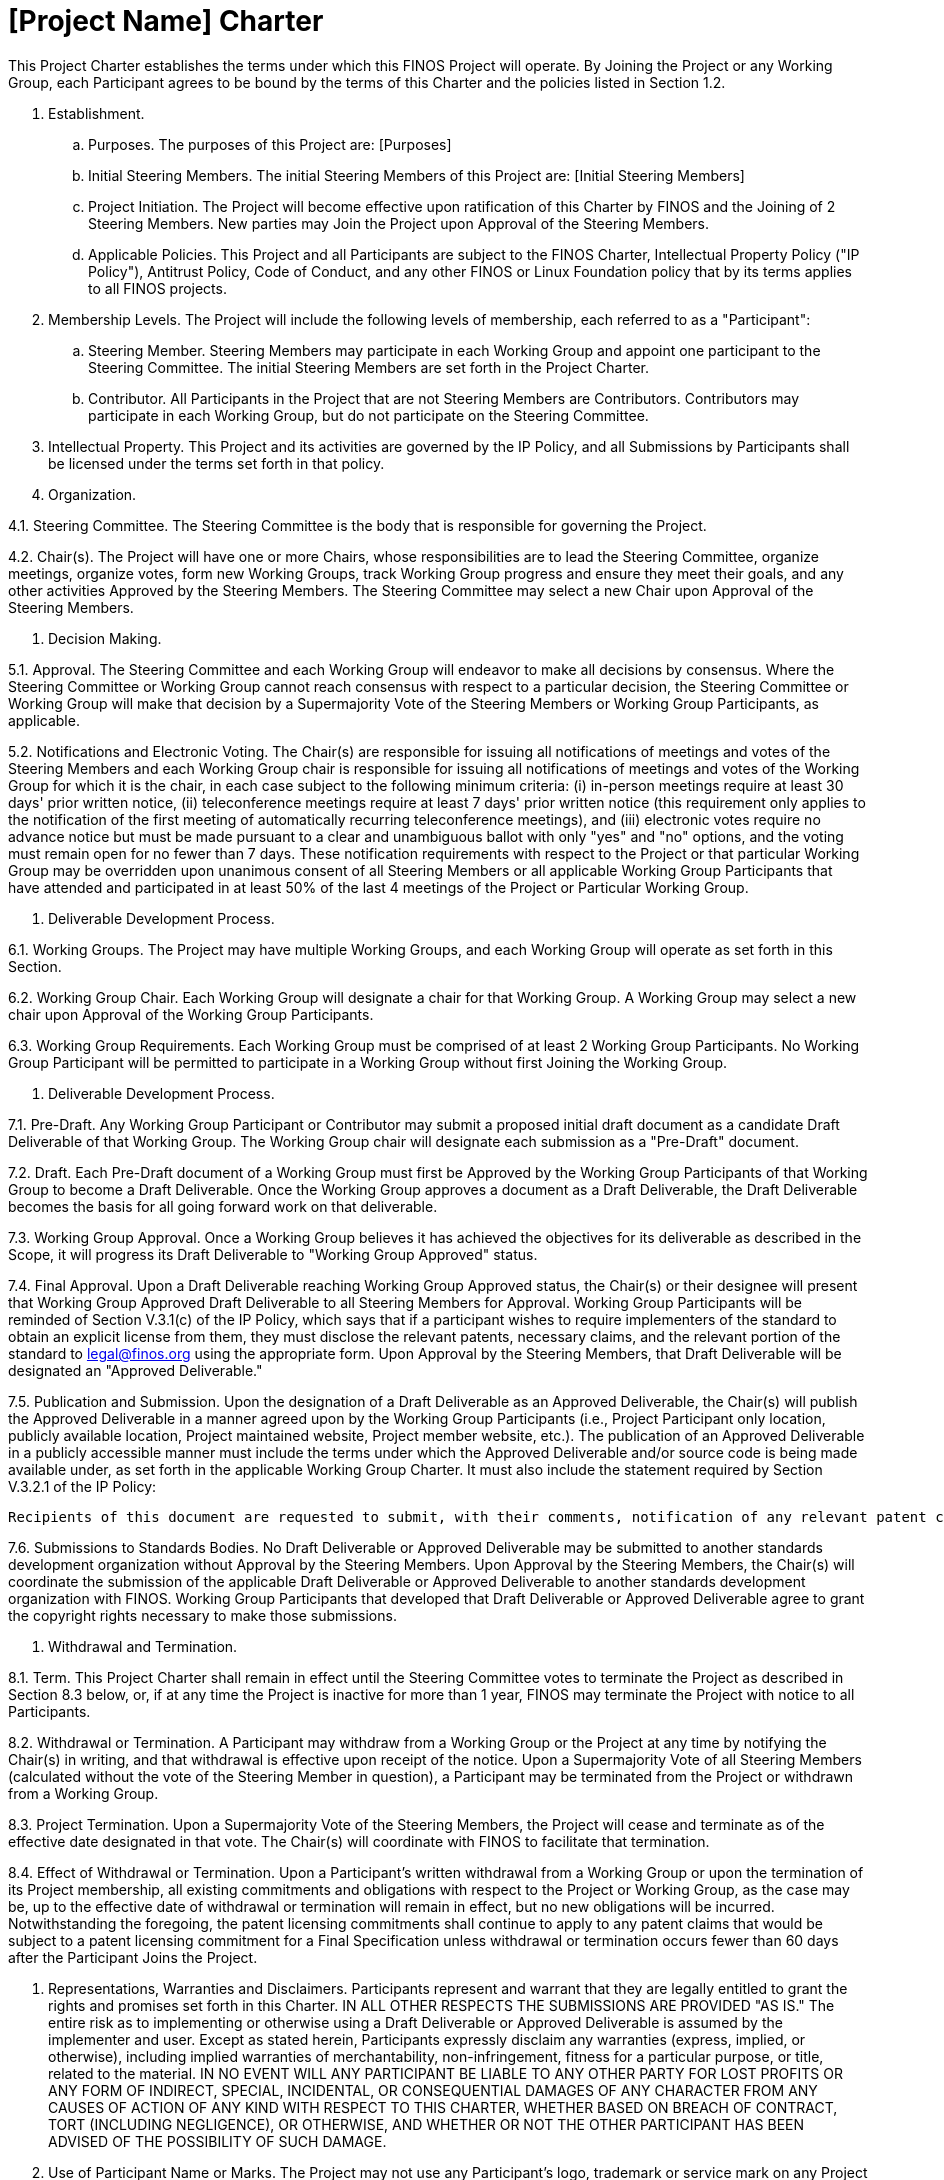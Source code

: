 # [Project Name] Charter

This Project Charter establishes the terms under which this FINOS Project will operate. By Joining the Project or any Working Group, each Participant agrees to be bound by the terms of this Charter and the policies listed in Section 1.2.

.    Establishment.

..    Purposes. The purposes of this Project are: [Purposes]

..    Initial Steering Members. The initial Steering Members of this Project are: [Initial Steering Members]

..   Project Initiation.  The Project will become effective upon ratification of this Charter by FINOS and the Joining of 2 Steering Members.  New parties may Join the Project upon Approval of the Steering Members.

..   Applicable Policies. This Project and all Participants are subject to the FINOS Charter, Intellectual Property Policy ("IP Policy"), Antitrust Policy, Code of Conduct, and any other FINOS or Linux Foundation policy that by its terms applies to all FINOS projects.

.    Membership Levels. The Project will include the following levels of membership, each referred to as a "Participant":

..   Steering Member.  Steering Members may participate in each Working Group and appoint one participant to the Steering Committee. The initial Steering Members are set forth in the Project Charter.

..   Contributor.  All Participants in the Project that are not Steering Members are Contributors. Contributors may participate in each Working Group, but do not participate on the Steering Committee.

.    Intellectual Property. This Project and its activities are governed by the IP Policy, and all Submissions by Participants shall be licensed under the terms set forth in that policy.

.    Organization.

4.1.   Steering Committee.  The Steering Committee is the body that is responsible for governing the Project.

4.2.   Chair(s). The Project will have one or more Chairs, whose responsibilities are to lead the Steering Committee, organize meetings, organize votes, form new Working Groups, track Working Group progress and ensure they meet their goals, and any other activities Approved by the Steering Members.  The Steering Committee may select a new Chair upon Approval of the Steering Members.

5.    Decision Making.

5.1.   Approval.  The Steering Committee and each Working Group will endeavor to make all decisions by consensus.  Where the Steering Committee or Working Group cannot reach consensus with respect to a particular decision, the Steering Committee or Working Group will make that decision by a Supermajority Vote of the Steering Members or Working Group Participants, as applicable.

5.2.   Notifications and Electronic Voting.  The Chair(s) are responsible for issuing all notifications of meetings and votes of the Steering Members and each Working Group chair is responsible for issuing all notifications of meetings and votes of the Working Group for which it is the chair, in each case subject to the following minimum criteria: (i) in-person meetings require at least 30 days' prior written notice, (ii) teleconference meetings require at least 7 days' prior written notice (this requirement only applies to the notification of the first meeting of automatically recurring teleconference meetings), and (iii) electronic votes require no advance notice but must be made pursuant to a clear and unambiguous ballot with only "yes" and "no" options, and the voting must remain open for no fewer than 7 days.  These notification requirements with respect to the Project or that particular Working Group may be overridden upon unanimous consent of all Steering Members or all applicable Working Group Participants that have attended and participated in at least 50% of the last 4 meetings of the Project or Particular Working Group.

6.    Deliverable Development Process.

6.1.   Working Groups.  The Project may have multiple Working Groups, and each Working Group will operate as set forth in this
Section.

6.2.   Working Group Chair.  Each Working Group will designate a chair for that Working Group.  A Working Group may select a new chair upon Approval of the Working Group Participants.

6.3.   Working Group Requirements.  Each Working Group must be comprised of at least 2 Working Group Participants.  No
Working Group Participant will be permitted to participate in a Working Group without first Joining the Working Group.

7.    Deliverable Development Process.

7.1.   Pre-Draft.  Any Working Group Participant or Contributor may submit a proposed initial draft document as a candidate Draft Deliverable of that Working Group.  The Working Group chair will designate each submission as a "Pre-Draft" document.

7.2.   Draft.  Each Pre-Draft document of a Working Group must first be Approved by the Working Group Participants of that Working Group to become a Draft Deliverable.  Once the Working Group approves a document as a Draft Deliverable, the Draft Deliverable becomes the basis for all going forward work on that deliverable.

7.3.   Working Group Approval.  Once a Working Group believes it has achieved the objectives for its deliverable as described in the Scope, it will progress its Draft Deliverable to "Working Group Approved" status.

7.4.   Final Approval.  Upon a Draft Deliverable reaching Working Group Approved status, the Chair(s) or their designee will present that Working Group Approved Draft Deliverable to all Steering Members for Approval. Working Group Participants will be reminded of Section V.3.1(c) of the IP Policy, which says that if a participant wishes to require implementers of the standard to obtain an explicit license from them, they must disclose the relevant patents, necessary claims, and the relevant portion of the standard to legal@finos.org using the appropriate form. Upon Approval by the Steering Members, that Draft Deliverable will be designated an "Approved Deliverable."

7.5.   Publication and Submission.  Upon the designation of a Draft Deliverable as an Approved Deliverable, the Chair(s) will publish the Approved Deliverable in a manner agreed upon by the Working Group Participants (i.e., Project Participant only location, publicly available location, Project maintained website, Project member website, etc.).  The publication of an Approved Deliverable in a publicly accessible manner must include the terms under which the Approved Deliverable and/or source code is being made available under, as set forth in the applicable Working Group Charter. It must also include the statement required by Section V.3.2.1 of the IP Policy:

    Recipients of this document are requested to submit, with their comments, notification of any relevant patent claims or other intellectual property rights of which they may be aware that might be infringed by any implementation of the standard set forth in this document, and to provide supporting documentation.

7.6.   Submissions to Standards Bodies.  No Draft Deliverable or Approved Deliverable may be submitted to another standards development organization without Approval by the Steering Members.  Upon Approval by the Steering Members, the Chair(s) will coordinate the submission of the applicable Draft Deliverable or Approved Deliverable to another standards development organization with FINOS. Working Group Participants that developed that Draft Deliverable or Approved Deliverable agree to grant the copyright rights necessary to make those submissions.

8.    Withdrawal and Termination.

8.1.   Term.  This Project Charter shall remain in effect until the Steering Committee votes to terminate the Project as described in Section 8.3 below, or, if at any time the Project is inactive for more than 1 year, FINOS may terminate the Project with notice to all Participants.

8.2.   Withdrawal or Termination. A Participant may withdraw from a Working Group or the Project at any time by notifying the Chair(s) in writing, and that withdrawal is effective upon receipt of the notice. Upon a Supermajority Vote of all Steering Members (calculated without the vote of the Steering Member in question), a Participant may be terminated from the Project or withdrawn from a Working Group.

8.3.   Project Termination.  Upon a Supermajority Vote of the Steering Members, the Project will cease and terminate as of the effective date designated in that vote.  The Chair(s) will coordinate with FINOS to facilitate that termination.

8.4.   Effect of Withdrawal or Termination. Upon a Participant's written withdrawal from a Working Group or upon the termination of its Project membership, all existing commitments and obligations with respect to the Project or Working Group, as the case may be, up to the effective date of withdrawal or termination will remain in effect, but no new obligations will be incurred.  Notwithstanding the foregoing, the patent licensing commitments shall continue to apply to any patent claims that would be subject to a patent licensing commitment for a Final Specification unless withdrawal or termination occurs fewer than 60 days after the Participant Joins the Project.

9.    Representations, Warranties and Disclaimers.  Participants represent and warrant that they are legally entitled to grant the rights and promises set forth in this Charter.  IN ALL OTHER RESPECTS THE SUBMISSIONS ARE PROVIDED "AS IS."  The entire risk as to implementing or otherwise using a Draft Deliverable or Approved Deliverable is assumed by the implementer and user. Except as stated herein, Participants expressly disclaim any warranties (express, implied, or otherwise), including implied warranties of merchantability, non-infringement, fitness for a particular purpose, or title, related to the material. IN NO EVENT WILL ANY PARTICIPANT BE LIABLE TO ANY OTHER PARTY FOR LOST PROFITS OR ANY FORM OF INDIRECT, SPECIAL, INCIDENTAL, OR CONSEQUENTIAL DAMAGES OF ANY CHARACTER FROM ANY CAUSES OF ACTION OF ANY KIND WITH RESPECT TO THIS CHARTER, WHETHER BASED ON BREACH OF CONTRACT, TORT (INCLUDING NEGLIGENCE), OR OTHERWISE, AND WHETHER OR NOT THE OTHER PARTICIPANT HAS BEEN ADVISED OF THE POSSIBILITY OF SUCH DAMAGE.

10.  Use of Participant Name or Marks. The Project may not use any Participant's logo, trademark or service mark on any Project material without the Participant's express prior written authorization.

11.  Non-Confidential, Restricted Disclosure.  Information disclosed in connection with the Project and any Working Group activity, including but not limited to meetings, and Submissions, is not confidential, regardless of any markings or statements to the contrary.  Notwithstanding the foregoing, Participants may not make any public disclosures of that information without the Approval of the Steering Members or Working Group, as applicable, authorizing that disclosure.  Any distributions of technical information to third parties must include a notice materially similar to the following: "THESE MATERIALS ARE PROVIDED "AS IS."  The owners and contributors expressly disclaim any warranties (express, implied, or otherwise), including implied warranties of merchantability, non-infringement, fitness for a particular purpose, or title, related to the materials. The entire risk as to implementing or otherwise using the materials is assumed by the implementer and user. IN NO EVENT WILL THE OWNERS AND CONTRIBUTORS BE LIABLE TO ANY OTHER PARTY FOR LOST PROFITS OR ANY FORM OF INDIRECT, SPECIAL, INCIDENTAL, OR CONSEQUENTIAL DAMAGES OF ANY CHARACTER FROM ANY CAUSES OF ACTION OF ANY KIND WITH RESPECT TO THIS DELIVERABLE OR ITS GOVERNING AGREEMENT, WHETHER BASED ON BREACH OF CONTRACT, TORT (INCLUDING NEGLIGENCE), OR OTHERWISE, AND WHETHER OR NOT THE OTHER PARTICIPANT HAS BEEN ADVISED OF THE POSSIBILITY OF SUCH DAMAGE."

12.  Definitions.

12.1. "Affiliate" means an entity that directly or indirectly controls, is controlled by, or is under common control of that Participant.

12.2. "Approval" or "Approved" means a decision made pursuant to Section 6.1.

12.3. "Approved Deliverable" means the final version and contents of any Draft Deliverable approved as an Approved
Deliverable as set forth in Section 7.4.

12.4. "Contributor" means any party, and that party's Affiliates, that has executed this Project Charter at the Contributor level, unless that Contributor has withdrawn or been terminated from the Project, or has changed membership level

12.5. "Control" means direct or indirect control of more than 50% of the voting stock or decision-making authority.

12.6. "Draft Deliverable" means all versions of the material (except an Approved Deliverable) developed by a Working Group for the purpose of creating, commenting on, revising, updating, modifying, or adding to any document that is to be considered for inclusion in the Approved Deliverable.

12.7. "Join or Joined" means that a party has attended a Project or Working Group Meeting or indicated in writing to the Chair(s) that they have joined the Project or a Working Group.

12.8. "Participant" means a Steering Member or Contributor.

12.9. "Project" means the Project that is established under this Project Charter as a FINOS standards project.

12.10.    "Scope" means a description of the deliverables that a given Working Group will develop as set forth in that Working
Group's Charter.

12.11.    "Steering Member" means a party, and that party's Affiliates, that has either 1) Joined this Project as a Steering Member, or 2) joined the Steering Committee in response to the Steering Committee's nomination, as applicable per, unless that Steering Member has withdrawn or been terminated from the Project.

12.12.     "Submission" shall have the meaning set forth in the IP Policy.

12.13.     "Supermajority Vote" means an affirmative vote of no less than 3/4 of Steering Members or Working Group Participants, as applicable, that have attended/participated in at least 50% of the last 4 meetings of the group conducting the vote, where each Steering Member or Working Group Participant will receive only 1 vote regardless of how many individuals from that Steering Member participate.  To ensure the group is capable of making decisions, the voting requirement for attendance/participation of at least 50% of the last 4 meetings shall be waived if there have not yet been 4 meetings.

12.14.    "Working Group" means a working group established under this Project via a Working Group Charter to develop
Deliverables within the Scope.  Each Working Group must have a Scope.

12.12.     "Working Group Participant" means a Participant who has Joined a Working Group.
